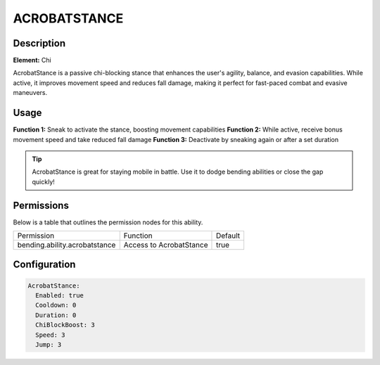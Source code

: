 .. acrobatstance:
##################
ACROBATSTANCE
##################

Description
###########

**Element:** Chi

AcrobatStance is a passive chi-blocking stance that enhances the user's agility, balance, and evasion capabilities. While active, it improves movement speed and reduces fall damage, making it perfect for fast-paced combat and evasive maneuvers.

Usage
#####

**Function 1:** Sneak to activate the stance, boosting movement capabilities  
**Function 2:** While active, receive bonus movement speed and take reduced fall damage  
**Function 3:** Deactivate by sneaking again or after a set duration

.. tip:: AcrobatStance is great for staying mobile in battle. Use it to dodge bending abilities or close the gap quickly!

Permissions
###########
Below is a table that outlines the permission nodes for this ability.

+----------------------------------------+-------------------------------+---------+
| Permission                             | Function                      | Default |
+----------------------------------------+-------------------------------+---------+
| bending.ability.acrobatstance          | Access to AcrobatStance       | true    |
+----------------------------------------+-------------------------------+---------+

Configuration
#############

.. code:: YAML

    AcrobatStance:
      Enabled: true
      Cooldown: 0
      Duration: 0
      ChiBlockBoost: 3
      Speed: 3
      Jump: 3

